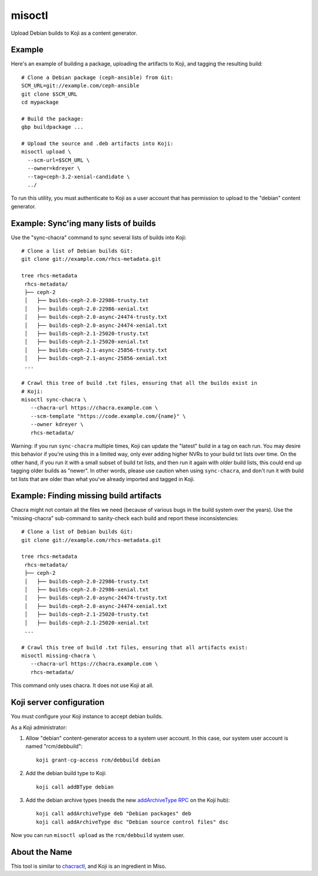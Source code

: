 misoctl
=======

.. image:: https://travis-ci.org/red-hat-storage/misoctl.svg?branch=master
             :target: https://travis-ci.org/red-hat-storage/misoctl

Upload Debian builds to Koji as a content generator.

Example
-------

Here's an example of building a package, uploading the artifacts to Koji, and
tagging the resulting build::

   # Clone a Debian package (ceph-ansible) from Git:
   SCM_URL=git://example.com/ceph-ansible
   git clone $SCM_URL
   cd mypackage

   # Build the package: 
   gbp buildpackage ...

   # Upload the source and .deb artifacts into Koji:
   misoctl upload \
     --scm-url=$SCM_URL \
     --owner=kdreyer \
     --tag=ceph-3.2-xenial-candidate \
     ../

To run this utility, you must authenticate to Koji as a user account that has
permission to upload to the "debian" content generator.

Example: Sync'ing many lists of builds
--------------------------------------

Use the "sync-chacra" command to sync several lists of builds into Koji::

   # Clone a list of Debian builds Git:
   git clone git://example.com/rhcs-metadata.git

   tree rhcs-metadata
    rhcs-metadata/
    ├── ceph-2
    │   ├── builds-ceph-2.0-22986-trusty.txt
    │   ├── builds-ceph-2.0-22986-xenial.txt
    │   ├── builds-ceph-2.0-async-24474-trusty.txt
    │   ├── builds-ceph-2.0-async-24474-xenial.txt
    │   ├── builds-ceph-2.1-25020-trusty.txt
    │   ├── builds-ceph-2.1-25020-xenial.txt
    │   ├── builds-ceph-2.1-async-25856-trusty.txt
    │   ├── builds-ceph-2.1-async-25856-xenial.txt
    ...

   # Crawl this tree of build .txt files, ensuring that all the builds exist in
   # Koji:
   misoctl sync-chacra \
      --chacra-url https://chacra.example.com \
      --scm-template "https://code.example.com/{name}" \
      --owner kdreyer \
      rhcs-metadata/

Warning: if you run ``sync-chacra`` multiple times, Koji can update the
"latest" build in a tag on each run. You may desire this behavior if you're
using this in a limited way, only ever adding higher NVRs to your build txt
lists over time. On the other hand, if you run it with a small subset of build
txt lists, and then run it again with *older* build lists, this could end up
tagging older builds as "newer". In other words, please use caution when using
``sync-chacra``, and don't run it with build txt lists that are older than what
you've already imported and tagged in Koji.


Example: Finding missing build artifacts
----------------------------------------

Chacra might not contain all the files we need (because of various bugs in the
build system over the years). Use the "missing-chacra" sub-command to
sanity-check each build and report these inconsistencies::

   # Clone a list of Debian builds Git:
   git clone git://example.com/rhcs-metadata.git

   tree rhcs-metadata
    rhcs-metadata/
    ├── ceph-2
    │   ├── builds-ceph-2.0-22986-trusty.txt
    │   ├── builds-ceph-2.0-22986-xenial.txt
    │   ├── builds-ceph-2.0-async-24474-trusty.txt
    │   ├── builds-ceph-2.0-async-24474-xenial.txt
    │   ├── builds-ceph-2.1-25020-trusty.txt
    │   ├── builds-ceph-2.1-25020-xenial.txt
    ...

   # Crawl this tree of build .txt files, ensuring that all artifacts exist:
   misoctl missing-chacra \
      --chacra-url https://chacra.example.com \
      rhcs-metadata/

This command only uses chacra. It does not use Koji at all.


Koji server configuration
-------------------------

You must configure your Koji instance to accept debian builds.

As a Koji administrator:

1. Allow "debian" content-generator access to a system user account. In this
   case, our system user account is named "rcm/debbuild"::

      koji grant-cg-access rcm/debbuild debian

2. Add the debian build type to Koji::

      koji call addBType debian

3. Add the debian archive types (needs the new `addArchiveType RPC
   <https://pagure.io/koji/pull-request/1149>`_ on the Koji hub)::

      koji call addArchiveType deb "Debian packages" deb
      koji call addArchiveType dsc "Debian source control files" dsc


Now you can run ``misoctl upload`` as the ``rcm/debbuild`` system user.

About the Name
--------------

This tool is similar to `chacractl <https://pypi.org/project/chacractl/>`_, and
Koji is an ingredient in Miso.
